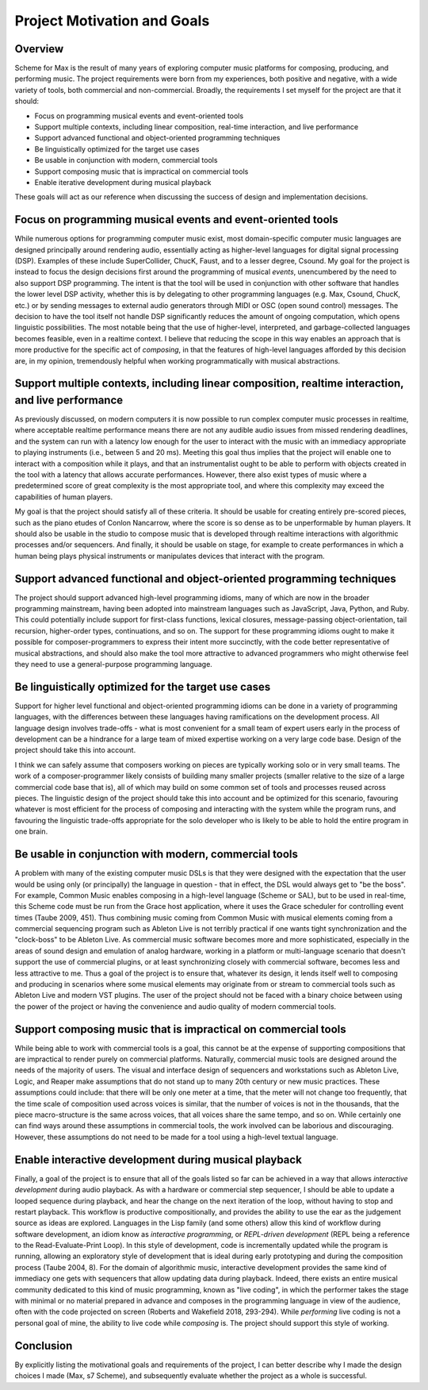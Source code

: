 Project Motivation and Goals 
============================================

Overview
--------
Scheme for Max is the result of many years of exploring computer music platforms for composing, producing,
and performing music.
The project requirements were born from my experiences, both positive and negative, with a wide variety 
of tools, both commercial and non-commercial.
Broadly, the requirements I set myself for the project are that it should:

* Focus on programming musical events and event-oriented tools
* Support multiple contexts, including linear composition, real-time interaction, and live performance
* Support advanced functional and object-oriented programming techniques
* Be linguistically optimized for the target use cases
* Be usable in conjunction with modern, commercial tools 
* Support composing music that is impractical on commercial tools
* Enable iterative development during musical playback

These goals will act as our reference when discussing the success of design and implementation decisions.

Focus on programming musical events and event-oriented tools
-----------------------------------------------------------------
While numerous options for programming computer music exist, most domain-specific computer music languages are 
designed principally around rendering audio, essentially acting as higher-level languages for digital signal processing (DSP).
Examples of these include SuperCollider, ChucK, Faust, and to a lesser degree, Csound. 
My goal for the project is instead to focus the design decisions first around the programming of musical *events*,
unencumbered by the need to also support DSP programming.
The intent is that the tool will be used in conjunction with other software that handles the lower level DSP activity,
whether this is by delegating to other programming languages (e.g. Max, Csound, ChucK, etc.) 
or by sending messages to external audio generators through MIDI or OSC (open sound control) messages.
The decision to have the tool itself not handle DSP 
significantly reduces the amount of ongoing computation, which opens linguistic possibilities.
The most notable being that the use of higher-level, interpreted, and garbage-collected languages becomes feasible,
even in a realtime context. 
I believe that reducing the scope in this way enables an approach that is more productive 
for the specific act of *composing*, in that the features of high-level languages afforded by this decision
are, in my opinion, tremendously helpful when working programmatically with musical abstractions.

Support multiple contexts, including linear composition, realtime interaction, and live performance
-------------------------------------------------------------------------------------------------------
As previously discussed, on modern computers it is now possible to run complex computer music processes in realtime, 
where acceptable realtime performance means there are not any audible audio issues from missed rendering deadlines, and the system can run with a 
latency low enough for the user to interact with the music with an immediacy appropriate to playing instruments (i.e., between 5 and 20 ms). 
Meeting this goal thus implies that the project will enable one to interact with a composition while it plays, 
and that an instrumentalist ought to be able to perform with objects created in the tool with a latency that allows accurate performances.
However, there also exist types of music where a predetermined score of great complexity is the most 
appropriate tool, and where this complexity may exceed the capabilities of human players. 

My goal is that the project should satisfy all of these criteria.
It should be usable for creating entirely pre-scored pieces, such as the piano etudes of Conlon Nancarrow, 
where the score is so dense as to be unperformable by human players.
It should also be usable in the studio to compose music that is developed through realtime interactions with 
algorithmic processes and/or sequencers.
And finally, it should be usable on stage, for example to create performances in which a human being plays
physical instruments or manipulates devices that interact with the program.

Support advanced functional and object-oriented programming techniques
-------------------------------------------------------------------------
The project should support advanced high-level programming idioms, many of which are now in the broader 
programming mainstream, having been adopted into mainstream languages such as JavaScript, Java, Python, and Ruby.
This could potentially include support for first-class functions, lexical closures, 
message-passing object-orientation, tail recursion, higher-order types, continuations, and so on.
The support for these programming idioms ought to make it possible for composer-programmers to express 
their intent more succinctly, with the code better representative of musical abstractions, and should
also make the tool more attractive to advanced programmers who might otherwise
feel they need to use a general-purpose programming language.

Be linguistically optimized for the target use cases
--------------------------------------------------------------------------------------------------------
Support for higher level functional and object-oriented programming idioms can be done in a variety of 
programming languages, with the differences between these languages having ramifications on the development process. 
All language design involves trade-offs - what is most convenient for a small team of expert users early 
in the process of development can be a hindrance for a large team of mixed expertise working on a very large code base.
Design of the project should take this into account. 

I think we can safely assume that composers working on pieces are typically working solo or in very small teams.
The work of a composer-programmer likely consists of building many smaller projects (smaller relative to the size of a large 
commercial code base that is), all of which may build on some common set of tools and processes reused across pieces.
The linguistic design of the project should take this into account and be optimized for this scenario, 
favouring whatever is most efficient for the process of composing and interacting with the system while the program runs,
and favouring the linguistic trade-offs appropriate for the solo developer who is likely to be able to
hold the entire program in one brain.

Be usable in conjunction with modern, commercial tools 
----------------------------------------------------------------------------------------------------
A problem with many of the existing computer music DSLs is that they were designed with the
expectation that the user would be using only (or principally) the language in question - that in effect,
the DSL would always get to "be the boss".
For example, Common Music enables composing in a high-level language (Scheme or SAL), but to be used in real-time,
this Scheme code must be run from the Grace host application, where it uses the Grace scheduler for 
controlling event times (Taube 2009, 451).
Thus combining music coming from Common Music with musical elements coming from a commercial sequencing program such as 
Ableton Live is not terribly practical if one wants tight synchronization and the "clock-boss" to be Ableton Live.
As commercial music software becomes more and more sophisticated, especially in the areas of sound design 
and emulation of analog hardware, working in a platform or multi-language scenario that doesn't support 
the use of commercial plugins, or at least synchronizing closely with commercial software, becomes less and less attractive to me.
Thus a goal of the project is to ensure that, whatever its design, it lends itself well to composing and 
producing in scenarios where some musical elements may originate from or stream to commercial tools such
as Ableton Live and modern VST plugins.
The user of the project should not be faced with a binary choice between using the power of the project or
having the convenience and audio quality of modern commercial tools.

Support composing music that is impractical on commercial tools
----------------------------------------------------------------------------------------------------
While being able to work with commercial tools is a goal, this cannot be at the expense of supporting 
compositions that are impractical to render purely on commercial platforms.
Naturally, commercial music tools are designed around the needs of the majority of users. 
The visual and interface design of sequencers and workstations such as Ableton Live, Logic, and Reaper 
make assumptions that do not stand up to many 20th century or new music practices.
These assumptions could include: that there will be only one meter at a time, that the meter will not change too frequently,
that the time scale of composition used across voices is similar, that the number of voices is not 
in the thousands, that the piece macro-structure is the same across voices, that all voices share the same tempo, 
and so on. While certainly one can find ways around these assumptions in commercial tools, the work
involved can be laborious and discouraging.
However, these assumptions do not need to be made for a tool using a high-level textual language.

Enable interactive development during musical playback
----------------------------------------------------------------------------------------------------
Finally, a goal of the project is to ensure that all of the goals listed so far can be achieved in a way that 
allows *interactive development* during audio playback. 
As with a hardware or commercial step sequencer, I should be able to update a looped sequence during playback, 
and hear the change on the next iteration of the loop, without having to stop and restart playback.
This workflow is productive compositionally, and provides the ability to use the ear as the judgement source as ideas are explored.
Languages in the Lisp family (and some others) allow this kind of workflow during software development, 
an idiom know as *interactive programming*, or *REPL-driven development* (REPL being a reference to the Read-Evaluate-Print Loop).
In this style of development, code is incrementally updated while the program is running, allowing an exploratory style of development 
that is ideal during early prototyping and during the composition process (Taube 2004, 8).
For the domain of algorithmic music, interactive development provides the same kind of immediacy one
gets with sequencers that allow updating data during playback. 
Indeed, there exists an entire musical community dedicated to this kind of music programming, 
known as "live coding", in which the performer takes the stage with minimal or no material prepared in advance
and composes in the programming language in view of the audience, often with the code projected on screen
(Roberts and Wakefield 2018, 293-294).
While *performing* live coding is not a personal goal of mine, the ability to live code while *composing* is.
The project should support this style of working.

Conclusion
----------
By explicitly listing the motivational goals and requirements of the project, I can
better describe why I made the design choices I made (Max, s7 Scheme),
and subsequently evaluate whether the project as a whole is successful.

